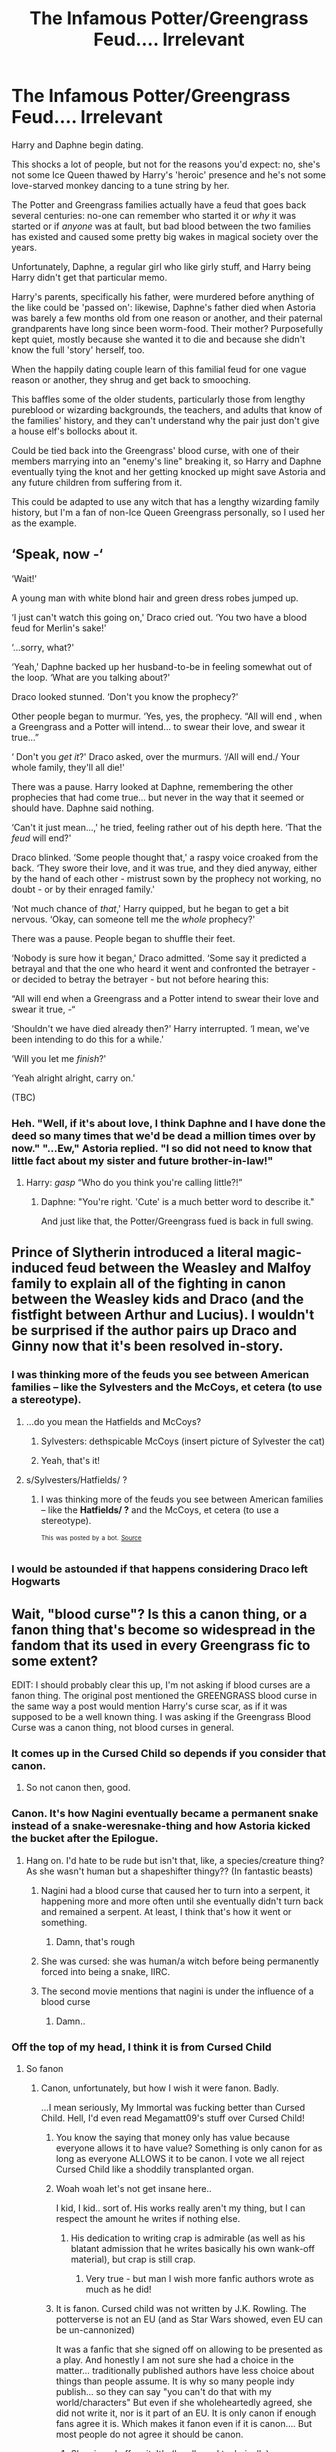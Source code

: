 #+TITLE: The Infamous Potter/Greengrass Feud.... Irrelevant

* The Infamous Potter/Greengrass Feud.... Irrelevant
:PROPERTIES:
:Author: MidgardWyrm
:Score: 311
:DateUnix: 1607998972.0
:DateShort: 2020-Dec-15
:FlairText: Prompt
:END:
Harry and Daphne begin dating.

This shocks a lot of people, but not for the reasons you'd expect: no, she's not some Ice Queen thawed by Harry's 'heroic' presence and he's not some love-starved monkey dancing to a tune string by her.

The Potter and Greengrass families actually have a feud that goes back several centuries: no-one can remember who started it or /why/ it was started or if /anyone/ was at fault, but bad blood between the two families has existed and caused some pretty big wakes in magical society over the years.

Unfortunately, Daphne, a regular girl who like girly stuff, and Harry being Harry didn't get that particular memo.

Harry's parents, specifically his father, were murdered before anything of the like could be 'passed on': likewise, Daphne's father died when Astoria was barely a few months old from one reason or another, and their paternal grandparents have long since been worm-food. Their mother? Purposefully kept quiet, mostly because she wanted it to die and because she didn't know the full 'story' herself, too.

When the happily dating couple learn of this familial feud for one vague reason or another, they shrug and get back to smooching.

This baffles some of the older students, particularly those from lengthy pureblood or wizarding backgrounds, the teachers, and adults that know of the families' history, and they can't understand why the pair just don't give a house elf's bollocks about it.

Could be tied back into the Greengrass' blood curse, with one of their members marrying into an "enemy's line" breaking it, so Harry and Daphne eventually tying the knot and her getting knocked up might save Astoria and any future children from suffering from it.

This could be adapted to use any witch that has a lengthy wizarding family history, but I'm a fan of non-Ice Queen Greengrass personally, so I used her as the example.


** ‘Speak, now -‘

‘Wait!'

A young man with white blond hair and green dress robes jumped up.

‘I just can't watch this going on,' Draco cried out. ‘You two have a blood feud for Merlin's sake!'

‘...sorry, what?'

‘Yeah,' Daphne backed up her husband-to-be in feeling somewhat out of the loop. ‘What are you talking about?'

Draco looked stunned. ‘Don't you know the prophecy?'

Other people began to murmur. ‘Yes, yes, the prophecy. “All will end , when a Greengrass and a Potter will intend... to swear their love, and swear it true...”

‘ Don't you /get it/?' Draco asked, over the murmurs. ‘/All will end./ Your whole family, they'll all die!'

There was a pause. Harry looked at Daphne, remembering the other prophecies that had come true... but never in the way that it seemed or should have. Daphne said nothing.

‘Can't it just mean...,' he tried, feeling rather out of his depth here. ‘That the /feud/ will end?'

Draco blinked. ‘Some people thought that,' a raspy voice croaked from the back. ‘They swore their love, and it was true, and they died anyway, either by the hand of each other - mistrust sown by the prophecy not working, no doubt - or by their enraged family.'

‘Not much chance of /that/,' Harry quipped, but he began to get a bit nervous. ‘Okay, can someone tell me the /whole/ prophecy?'

There was a pause. People began to shuffle their feet.

‘Nobody is sure how it began,' Draco admitted. ‘Some say it predicted a betrayal and that the one who heard it went and confronted the betrayer - or decided to betray the betrayer - but not before hearing this:

“All will end when a Greengrass and a Potter intend to swear their love and swear it true, -“

‘Shouldn't we have died already then?' Harry interrupted. ‘I mean, we've been intending to do this for a while.'

‘Will you let me /finish/?'

‘Yeah alright alright, carry on.'

(TBC)
:PROPERTIES:
:Author: Just_a_Lurker2
:Score: 89
:DateUnix: 1608023995.0
:DateShort: 2020-Dec-15
:END:

*** Heh. "Well, if it's about love, I think Daphne and I have done the deed so many times that we'd be dead a million times over by now." "...Ew," Astoria replied. "I so did not need to know that little fact about my sister and future brother-in-law!"
:PROPERTIES:
:Author: MidgardWyrm
:Score: 41
:DateUnix: 1608029700.0
:DateShort: 2020-Dec-15
:END:

**** Harry: /gasp/ “Who do you think you're calling little?!”
:PROPERTIES:
:Author: jljl2902
:Score: 20
:DateUnix: 1608043031.0
:DateShort: 2020-Dec-15
:END:

***** Daphne: "You're right. 'Cute' is a much better word to describe it."

And just like that, the Potter/Greengrass fued is back in full swing.
:PROPERTIES:
:Author: Raesong
:Score: 20
:DateUnix: 1608047609.0
:DateShort: 2020-Dec-15
:END:


** Prince of Slytherin introduced a literal magic-induced feud between the Weasley and Malfoy family to explain all of the fighting in canon between the Weasley kids and Draco (and the fistfight between Arthur and Lucius). I wouldn't be surprised if the author pairs up Draco and Ginny now that it's been resolved in-story.
:PROPERTIES:
:Author: bgottfried91
:Score: 101
:DateUnix: 1608002712.0
:DateShort: 2020-Dec-15
:END:

*** I was thinking more of the feuds you see between American families -- like the Sylvesters and the McCoys, et cetera (to use a stereotype).
:PROPERTIES:
:Author: MidgardWyrm
:Score: 26
:DateUnix: 1608002804.0
:DateShort: 2020-Dec-15
:END:

**** ...do you mean the Hatfields and McCoys?
:PROPERTIES:
:Author: RookRider
:Score: 34
:DateUnix: 1608009443.0
:DateShort: 2020-Dec-15
:END:

***** Sylvesters: dethspicable McCoys (insert picture of Sylvester the cat)
:PROPERTIES:
:Author: EquinoxGm
:Score: 36
:DateUnix: 1608010102.0
:DateShort: 2020-Dec-15
:END:


***** Yeah, that's it!
:PROPERTIES:
:Author: MidgardWyrm
:Score: 15
:DateUnix: 1608011760.0
:DateShort: 2020-Dec-15
:END:


**** s/Sylvesters/Hatfields/ ?
:PROPERTIES:
:Author: turbinicarpus
:Score: 7
:DateUnix: 1608022344.0
:DateShort: 2020-Dec-15
:END:

***** I was thinking more of the feuds you see between American families -- like the *Hatfields/ ?* and the McCoys, et cetera (to use a stereotype).

^{^{This}} ^{^{was}} ^{^{posted}} ^{^{by}} ^{^{a}} ^{^{bot.}} ^{^{[[https://github.com/anirbanmu/substitute-bot-go][Source]]}}
:PROPERTIES:
:Author: substitute-bot
:Score: 7
:DateUnix: 1608022357.0
:DateShort: 2020-Dec-15
:END:


*** I would be astounded if that happens considering Draco left Hogwarts
:PROPERTIES:
:Author: SwordOfRome11
:Score: 4
:DateUnix: 1608047365.0
:DateShort: 2020-Dec-15
:END:


** Wait, "blood curse"? Is this a canon thing, or a fanon thing that's become so widespread in the fandom that its used in every Greengrass fic to some extent?

EDIT: I should probably clear this up, I'm not asking if blood curses are a fanon thing. The original post mentioned the GREENGRASS blood curse in the same way a post would mention Harry's curse scar, as if it was supposed to be a well known thing. I was asking if the Greengrass Blood Curse was a canon thing, not blood curses in general.
:PROPERTIES:
:Author: A_Pringles_Can95
:Score: 19
:DateUnix: 1608015953.0
:DateShort: 2020-Dec-15
:END:

*** It comes up in the Cursed Child so depends if you consider that canon.
:PROPERTIES:
:Author: AmbitiousCompany
:Score: 29
:DateUnix: 1608016436.0
:DateShort: 2020-Dec-15
:END:

**** So not canon then, good.
:PROPERTIES:
:Author: Katoptrix
:Score: 3
:DateUnix: 1609948186.0
:DateShort: 2021-Jan-06
:END:


*** Canon. It's how Nagini eventually became a permanent snake instead of a snake-weresnake-thing and how Astoria kicked the bucket after the Epilogue.
:PROPERTIES:
:Author: MidgardWyrm
:Score: 21
:DateUnix: 1608016524.0
:DateShort: 2020-Dec-15
:END:

**** Hang on. I'd hate to be rude but isn't that, like, a species/creature thing? As she wasn't human but a shapeshifter thingy?? (In fantastic beasts)
:PROPERTIES:
:Author: Just_a_Lurker2
:Score: 8
:DateUnix: 1608021931.0
:DateShort: 2020-Dec-15
:END:

***** Nagini had a blood curse that caused her to turn into a serpent, it happening more and more often until she eventually didn't turn back and remained a serpent. At least, I think that's how it went or something.
:PROPERTIES:
:Author: CyberWolfWrites
:Score: 15
:DateUnix: 1608029183.0
:DateShort: 2020-Dec-15
:END:

****** Damn, that's rough
:PROPERTIES:
:Author: Just_a_Lurker2
:Score: 8
:DateUnix: 1608029251.0
:DateShort: 2020-Dec-15
:END:


***** She was cursed: she was human/a witch before being permanently forced into being a snake, IIRC.
:PROPERTIES:
:Author: MidgardWyrm
:Score: 8
:DateUnix: 1608029504.0
:DateShort: 2020-Dec-15
:END:


***** The second movie mentions that nagini is under the influence of a blood curse
:PROPERTIES:
:Author: nickkkmn
:Score: 6
:DateUnix: 1608025591.0
:DateShort: 2020-Dec-15
:END:

****** Damn..
:PROPERTIES:
:Author: Just_a_Lurker2
:Score: 3
:DateUnix: 1608025609.0
:DateShort: 2020-Dec-15
:END:


*** Off the top of my head, I think it is from Cursed Child
:PROPERTIES:
:Author: Placebo_Plex
:Score: 9
:DateUnix: 1608017190.0
:DateShort: 2020-Dec-15
:END:

**** So fanon
:PROPERTIES:
:Author: A_Pringles_Can95
:Score: 22
:DateUnix: 1608019926.0
:DateShort: 2020-Dec-15
:END:

***** Canon, unfortunately, but how I wish it were fanon. Badly.

...I mean seriously, My Immortal was fucking better than Cursed Child. Hell, I'd even read Megamatt09's stuff over Cursed Child!
:PROPERTIES:
:Author: MidgardWyrm
:Score: 7
:DateUnix: 1608029855.0
:DateShort: 2020-Dec-15
:END:

****** You know the saying that money only has value because everyone allows it to have value? Something is only canon for as long as everyone ALLOWS it to be canon. I vote we all reject Cursed Child like a shoddily transplanted organ.
:PROPERTIES:
:Author: A_Pringles_Can95
:Score: 24
:DateUnix: 1608030999.0
:DateShort: 2020-Dec-15
:END:


****** Woah woah let's not get insane here..

I kid, I kid.. sort of. His works really aren't my thing, but I can respect the amount he writes if nothing else.
:PROPERTIES:
:Author: DarthGhengis
:Score: 4
:DateUnix: 1608042061.0
:DateShort: 2020-Dec-15
:END:

******* His dedication to writing crap is admirable (as well as his blatant admission that he writes basically his own wank-off material), but crap is still crap.
:PROPERTIES:
:Author: MidgardWyrm
:Score: 2
:DateUnix: 1608061533.0
:DateShort: 2020-Dec-15
:END:

******** Very true - but man I wish more fanfic authors wrote as much as he did!
:PROPERTIES:
:Author: DarthGhengis
:Score: 3
:DateUnix: 1608062274.0
:DateShort: 2020-Dec-15
:END:


****** It is fanon. Cursed child was not written by J.K. Rowling. The potterverse is not an EU (and as Star Wars showed, even EU can be un-cannonized)

It was a fanfic that she signed off on allowing to be presented as a play. And honestly I am not sure she had a choice in the matter... traditionally published authors have less choice about things than people assume. It is why so many people indy publish... so they can say "you can't do that with my world/characters" But even if she wholeheartedly agreed, she did not write it, nor is it part of an EU. It is only canon if enough fans agree it is. Which makes it fanon even if it is canon.... But most people do not agree it should be canon.
:PROPERTIES:
:Author: Diannika
:Score: 1
:DateUnix: 1608054789.0
:DateShort: 2020-Dec-15
:END:

******* She signed off on it. It's (legally and technically) canon, as much as I hate it.

Don't get me wrong -- again, I hate Cursed Child on the whole. It's awful, and I get the feeling the writers behind it were university graduates who got started writing awful fanfic that never grew past that phase (well, either that, or they were high when writing it -- the fucking Trolley Lady, for example? Probably the result of a bad Acid Trip experience!).

But it's still canon, unfortunately. The fans can't just decide "lol nope don't like that, not canon" otherwise they'd be doing the same to awful stuff like the Disney Wars Sequel Trilogy or even the purists who deny that the Empire Strikes Back onward is canon. The world doesn't work like that, and there's no wiggle room.

But on a personal level? Yeah, consign that to the Pits where the like of Partially-Kissed Hero resides.
:PROPERTIES:
:Author: MidgardWyrm
:Score: 4
:DateUnix: 1608061785.0
:DateShort: 2020-Dec-15
:END:


***** - bad fanon
:PROPERTIES:
:Author: not_mein_fuhrer
:Score: 2
:DateUnix: 1608025817.0
:DateShort: 2020-Dec-15
:END:


*** Nagini is a woman who has a blood curse called maladictus
:PROPERTIES:
:Author: HELLOOOOOOooooot
:Score: 5
:DateUnix: 1608036085.0
:DateShort: 2020-Dec-15
:END:


*** It's fanon
:PROPERTIES:
:Author: Just_a_Lurker2
:Score: 1
:DateUnix: 1608021813.0
:DateShort: 2020-Dec-15
:END:


*** Fannon
:PROPERTIES:
:Author: Azurey1chad
:Score: -3
:DateUnix: 1608016535.0
:DateShort: 2020-Dec-15
:END:


** So the Montegues and the Capulettes but Harry Potter style?
:PROPERTIES:
:Author: Edgar3t
:Score: 16
:DateUnix: 1608017173.0
:DateShort: 2020-Dec-15
:END:

*** I guess, but less... Shakespearean, I suppose? I mean, his stuff did have a repetitive undercurrent to it, heh.
:PROPERTIES:
:Author: MidgardWyrm
:Score: 8
:DateUnix: 1608029543.0
:DateShort: 2020-Dec-15
:END:


** [deleted]
:PROPERTIES:
:Score: -2
:DateUnix: 1608035222.0
:DateShort: 2020-Dec-15
:END:

*** Could be darkly amusing if it backfires on the two and everyone's like, "tsk, we told you so!".
:PROPERTIES:
:Author: MidgardWyrm
:Score: 2
:DateUnix: 1608036190.0
:DateShort: 2020-Dec-15
:END:


** I still do not understand the point of writing fan-fics so unrelevant to the story(not saying its bad. I liked it)but what is the point?
:PROPERTIES:
:Author: Midtharefaikh
:Score: -42
:DateUnix: 1608017100.0
:DateShort: 2020-Dec-15
:END:

*** To explore the setting without being beholden to the plot.
:PROPERTIES:
:Author: TheBlueSully
:Score: 24
:DateUnix: 1608017354.0
:DateShort: 2020-Dec-15
:END:


*** ...I don't see how it's not relevant? I mean, it's not like it's some shitty muggle, high-school AU where they break out into singing every two minutes?
:PROPERTIES:
:Author: MidgardWyrm
:Score: 11
:DateUnix: 1608029589.0
:DateShort: 2020-Dec-15
:END:

**** Or sailing ships. Why the fuck is there such an abundance of ship-sailing, non-magical AUs? Like seriously.
:PROPERTIES:
:Author: MrMrRubic
:Score: 1
:DateUnix: 1608035576.0
:DateShort: 2020-Dec-15
:END:

***** Never seen non-magical ship AUs, honestly.

Don't tell me: most are slash? For some reason (probably because the main demographic for shit like High School Musical was like middle-aged teenage girls?) most high-school AUs are slash (most slash writers I've seen tend to be girls/women shipping).

Edit: wait, you mean as in actual boats and sailing, right? Not character shipping?
:PROPERTIES:
:Author: MidgardWyrm
:Score: 4
:DateUnix: 1608036119.0
:DateShort: 2020-Dec-15
:END:

****** Boats. Though there is also lots of slash as well
:PROPERTIES:
:Author: MrMrRubic
:Score: 1
:DateUnix: 1608036780.0
:DateShort: 2020-Dec-15
:END:

******* How strange...
:PROPERTIES:
:Author: MidgardWyrm
:Score: 4
:DateUnix: 1608037508.0
:DateShort: 2020-Dec-15
:END:


**** u/TheBlueSully:
#+begin_quote
  it's not like it's some shitty muggle, high-school AU where they break out into singing every two minutes?
#+end_quote

I'd watch a 'magical high school' musical drama. ngl.
:PROPERTIES:
:Author: TheBlueSully
:Score: 1
:DateUnix: 1608089941.0
:DateShort: 2020-Dec-16
:END:


*** Usually it's about exploring the same characters in a different universe or different characters in the same universe or sometimes in between these two. But then you also get very different characters in a very different universe at which point it might as well be original writing.
:PROPERTIES:
:Author: asifbaig
:Score: 3
:DateUnix: 1608021909.0
:DateShort: 2020-Dec-15
:END:
